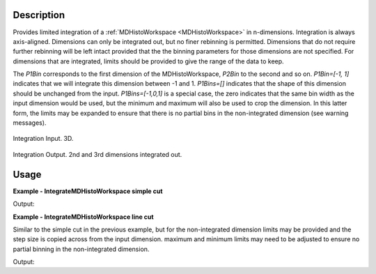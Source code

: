 
.. algorithm::

.. summary::

.. alias::

.. properties::

Description
-----------

Provides limited integration of a :ref:`MDHistoWorkspace <MDHistoWorkspace>` in n-dimensions. Integration is always axis-aligned. Dimensions can only be integrated out, but no finer rebinning is permitted. Dimensions that do not require further rebinning will be left intact provided that the the binning parameters for those dimensions are not specified. For dimensions that are integrated, limits should be provided to give the range of the data to keep.

The *P1Bin* corresponds to the first dimension of the MDHistoWorkspace, *P2Bin* to the second and so on. *P1Bin=[-1, 1]* indicates that we will integrate this dimension between -1 and 1. *P1Bins=[]* indicates that the shape of this dimension should be unchanged from the input. *P1Bins=[-1,0,1]* is a special case, the zero indicates that the same bin width as the input dimension would be used, but the minimum and maximum will also be used to crop the dimension. In this latter form, the limits may be expanded to ensure that there is no partial bins in the non-integrated dimension (see warning messages).

.. figure:: /images/PreIntegrateMD.png
   :alt: PreIntegrateMD.png
   :width: 400px
   :align: center
   
   Integration Input. 3D.
   
.. figure:: /images/IntegrateMD.png
   :alt: IntegrateMD.png
   :width: 400px
   :align: center
   
   Integration Output. 2nd and 3rd dimensions integrated out. 
   

Usage
-----

**Example - IntegrateMDHistoWorkspace simple cut**

.. testcode:: IntegrateMDHistoWorkspaceExampleSimpleCut

   mdws = CreateMDWorkspace(Dimensions=3, Extents=[-10,10,-10,10,-10,10], Names='A,B,C',Units='U,U,U')
   FakeMDEventData(InputWorkspace=mdws, PeakParams=[100000,-5,0,0,1])
   FakeMDEventData(InputWorkspace=mdws, PeakParams=[100000,0,0,0,1])
   FakeMDEventData(InputWorkspace=mdws, PeakParams=[100000,5,0,0,1])
   #Histogram to give 3 unintegrated dimensions
   high_d_cut =CutMD(InputWorkspace=mdws, P1Bin=[-10, 0.1, 10], P2Bin=[-10, 0.1, 10], P3Bin=[-10, 0.1, 10], NoPix=True)
   #Integrate out 2 dimensions
   low_d_cut =IntegrateMDHistoWorkspace(InputWorkspace=high_d_cut, P1Bin=[], P2Bin=[-2,2], P3Bin=[-5,5])

   non_integrated_dims = low_d_cut.getNonIntegratedDimensions()
   print 'Number of non integrated dimensions after integration are %i'  % len(non_integrated_dims)
   for dim in non_integrated_dims:
       print 'Non integrated dimension is %s' % dim.getName()
       print 'Limits are from %0.2f to %0.2f' % (dim.getMinimum(), dim.getMaximum())

Output:

.. testoutput:: IntegrateMDHistoWorkspaceExampleSimpleCut

  Number of non integrated dimensions after integration are 1
  Non integrated dimension is ['zeta', 0, 0]
  Limits are from -10.00 to 10.00

**Example - IntegrateMDHistoWorkspace line cut**

Similar to the simple cut in the previous example, but for the non-integrated dimension limits may be provided and the step size is copied across from the input dimension.
maximum and minimum limits may need to be adjusted to ensure no partial binning in the non-integrated dimension.

.. testcode:: IntegrateMDHistoWorkspaceExampleLineCut

   mdws = CreateMDWorkspace(Dimensions=3, Extents=[-10,10,-10,10,-10,10], Names='A,B,C',Units='U,U,U')
   FakeMDEventData(InputWorkspace=mdws, PeakParams=[100000,-5,0,0,1])
   FakeMDEventData(InputWorkspace=mdws, PeakParams=[100000,0,0,0,1])
   FakeMDEventData(InputWorkspace=mdws, PeakParams=[100000,5,0,0,1])
   #Histogram to give 3 unintegrated dimensions
   high_d_cut =CutMD(InputWorkspace=mdws, P1Bin=[-10, 0.1, 10], P2Bin=[-10, 0.1, 10], P3Bin=[-10, 0.1, 10], NoPix=True)
   #Integrate out 2 dimensions
   copy_key = 0
         
   low_d_cut=IntegrateMDHistoWorkspace(InputWorkspace=high_d_cut,P1Bin=[-9.48,copy_key,9.01], P2Bin=[-2,2], P3Bin=[-5,5])

   dim = high_d_cut.getDimension(0)
   print 'Input bin width is %0.2f' % float((dim.getMaximum() - dim.getMinimum())/dim.getNBins())

   non_integrated_dims = low_d_cut.getNonIntegratedDimensions()
   print 'Number of non integrated dimensions after integration are %i'  % len(non_integrated_dims)
   for dim in non_integrated_dims:
       print 'Non integrated dimension is %s' % dim.getName()
       print 'Limits are from %0.2f to %0.2f' % (dim.getMinimum(), dim.getMaximum())
       print 'Output bin width is %0.2f' % float((dim.getMaximum() - dim.getMinimum() )/dim.getNBins())  

Output:

.. testoutput:: IntegrateMDHistoWorkspaceExampleLineCut 

  Input bin width is 0.10
  Number of non integrated dimensions after integration are 1
  Non integrated dimension is ['zeta', 0, 0]
  Limits are from -9.40 to 9.10
  Output bin width is 0.10
  
.. categories::

